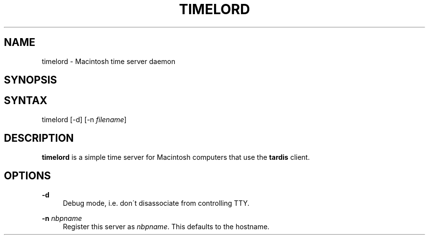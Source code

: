 '\" t
.\"     Title: timelord
.\"    Author: [FIXME: author] [see http://docbook.sf.net/el/author]
.\" Generator: DocBook XSL Stylesheets v1.74.3 <http://docbook.sf.net/>
.\"      Date: 27 Jun 2001
.\"    Manual: The Netatalk Project
.\"    Source: Netatalk 2.0.4
.\"  Language: English
.\"
.TH "TIMELORD" "8" "27 Jun 2001" "Netatalk 2\&.0\&.4" "The Netatalk Project"
.\" -----------------------------------------------------------------
.\" * set default formatting
.\" -----------------------------------------------------------------
.\" disable hyphenation
.nh
.\" disable justification (adjust text to left margin only)
.ad l
.\" -----------------------------------------------------------------
.\" * MAIN CONTENT STARTS HERE *
.\" -----------------------------------------------------------------
.SH "NAME"
timelord \- Macintosh time server daemon
.SH "SYNOPSIS"
.SH "SYNTAX"
.PP
timelord [\-d] [\-n
\fIfilename\fR]
.SH "DESCRIPTION"
.PP
\fBtimelord\fR
is a simple time server for Macintosh computers that use the
\fBtardis\fR
client\&.
.SH "OPTIONS"
.PP
\fB\-d\fR
.RS 4
Debug mode, i\&.e\&. don\'t disassociate from controlling TTY\&.
.RE
.PP
\fB\-n\fR \fInbpname\fR
.RS 4
Register this server as
\fInbpname\fR\&. This defaults to the hostname\&.
.RE
